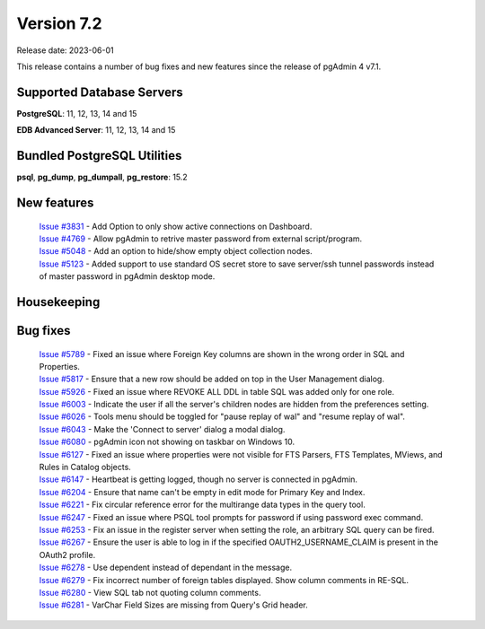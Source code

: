 ***********
Version 7.2
***********

Release date: 2023-06-01

This release contains a number of bug fixes and new features since the release of pgAdmin 4 v7.1.

Supported Database Servers
**************************
**PostgreSQL**: 11, 12, 13, 14 and 15

**EDB Advanced Server**: 11, 12, 13, 14 and 15

Bundled PostgreSQL Utilities
****************************
**psql**, **pg_dump**, **pg_dumpall**, **pg_restore**: 15.2


New features
************

  | `Issue #3831 <https://github.com/pgadmin-org/pgadmin4/issues/3831>`_ -  Add Option to only show active connections on Dashboard.
  | `Issue #4769 <https://github.com/pgadmin-org/pgadmin4/issues/4769>`_ -  Allow pgAdmin to retrive master password from external script/program.
  | `Issue #5048 <https://github.com/pgadmin-org/pgadmin4/issues/5048>`_ -  Add an option to hide/show empty object collection nodes.
  | `Issue #5123 <https://github.com/pgadmin-org/pgadmin4/issues/5123>`_ -  Added support to use standard OS secret store to save server/ssh tunnel passwords instead of master password in pgAdmin desktop mode.


Housekeeping
************


Bug fixes
*********

  | `Issue #5789 <https://github.com/pgadmin-org/pgadmin4/issues/5789>`_ -  Fixed an issue where Foreign Key columns are shown in the wrong order in SQL and Properties.
  | `Issue #5817 <https://github.com/pgadmin-org/pgadmin4/issues/5817>`_ -  Ensure that a new row should be added on top in the User Management dialog.
  | `Issue #5926 <https://github.com/pgadmin-org/pgadmin4/issues/5926>`_ -  Fixed an issue where REVOKE ALL DDL in table SQL was added only for one role.
  | `Issue #6003 <https://github.com/pgadmin-org/pgadmin4/issues/6003>`_ -  Indicate the user if all the server's children nodes are hidden from the preferences setting.
  | `Issue #6026 <https://github.com/pgadmin-org/pgadmin4/issues/6026>`_ -  Tools menu should be toggled for "pause replay of wal" and "resume replay of wal".
  | `Issue #6043 <https://github.com/pgadmin-org/pgadmin4/issues/6043>`_ -  Make the 'Connect to server' dialog a modal dialog.
  | `Issue #6080 <https://github.com/pgadmin-org/pgadmin4/issues/6080>`_ -  pgAdmin icon not showing on taskbar on Windows 10.
  | `Issue #6127 <https://github.com/pgadmin-org/pgadmin4/issues/6127>`_ -  Fixed an issue where properties were not visible for FTS Parsers, FTS Templates, MViews, and Rules in Catalog objects.
  | `Issue #6147 <https://github.com/pgadmin-org/pgadmin4/issues/6147>`_ -  Heartbeat is getting logged, though no server is connected in pgAdmin.
  | `Issue #6204 <https://github.com/pgadmin-org/pgadmin4/issues/6204>`_ -  Ensure that name can't be empty in edit mode for Primary Key and Index.
  | `Issue #6221 <https://github.com/pgadmin-org/pgadmin4/issues/6221>`_ -  Fix circular reference error for the multirange data types in the query tool.
  | `Issue #6247 <https://github.com/pgadmin-org/pgadmin4/issues/6247>`_ -  Fixed an issue where PSQL tool prompts for password if using password exec command.
  | `Issue #6253 <https://github.com/pgadmin-org/pgadmin4/issues/6253>`_ -  Fix an issue in the register server when setting the role, an arbitrary SQL query can be fired.
  | `Issue #6267 <https://github.com/pgadmin-org/pgadmin4/issues/6267>`_ -  Ensure the user is able to log in if the specified OAUTH2_USERNAME_CLAIM is present in the OAuth2 profile.
  | `Issue #6278 <https://github.com/pgadmin-org/pgadmin4/issues/6278>`_ -  Use dependent instead of dependant in the message.
  | `Issue #6279 <https://github.com/pgadmin-org/pgadmin4/issues/6279>`_ -  Fix incorrect number of foreign tables displayed. Show column comments in RE-SQL.
  | `Issue #6280 <https://github.com/pgadmin-org/pgadmin4/issues/6280>`_ -  View SQL tab not quoting column comments.
  | `Issue #6281 <https://github.com/pgadmin-org/pgadmin4/issues/6281>`_ -  VarChar Field Sizes are missing from Query's Grid header.
